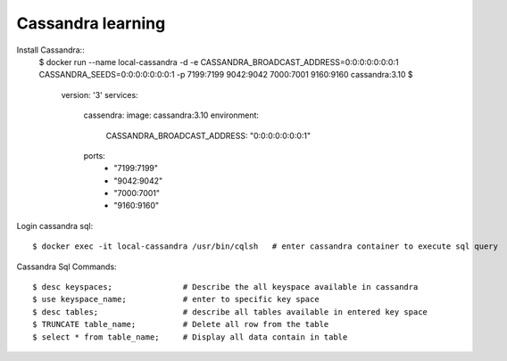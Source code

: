 ==================
Cassandra learning
==================

Install Cassandra::
	$ docker run --name local-cassandra -d -e CASSANDRA_BROADCAST_ADDRESS=0:0:0:0:0:0:0:1 CASSANDRA_SEEDS=0:0:0:0:0:0:0:1 -p 7199:7199 9042:9042 7000:7001 9160:9160 cassandra:3.10
	$
		version: '3'
		services:
			cassendra:
			image: cassandra:3.10
			environment:
				CASSANDRA_BROADCAST_ADDRESS: "0:0:0:0:0:0:0:1"
			ports:
				- "7199:7199"
				- "9042:9042"
				- "7000:7001"
				- "9160:9160"

Login cassandra sql::

	$ docker exec -it local-cassandra /usr/bin/cqlsh   # enter cassandra container to execute sql query

Cassandra Sql Commands::

    $ desc keyspaces;               # Describe the all keyspace available in cassandra
    $ use keyspace_name;            # enter to specific key space
    $ desc tables;                  # describe all tables available in entered key space
    $ TRUNCATE table_name;          # Delete all row from the table
    $ select * from table_name;     # Display all data contain in table



